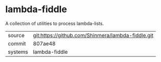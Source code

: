 * lambda-fiddle

A collection of utilities to process lambda-lists.

|---------+---------------------------------------------------|
| source  | git:https://github.com/Shinmera/lambda-fiddle.git |
| commit  | 807ae48                                           |
| systems | lambda-fiddle                                     |
|---------+---------------------------------------------------|
